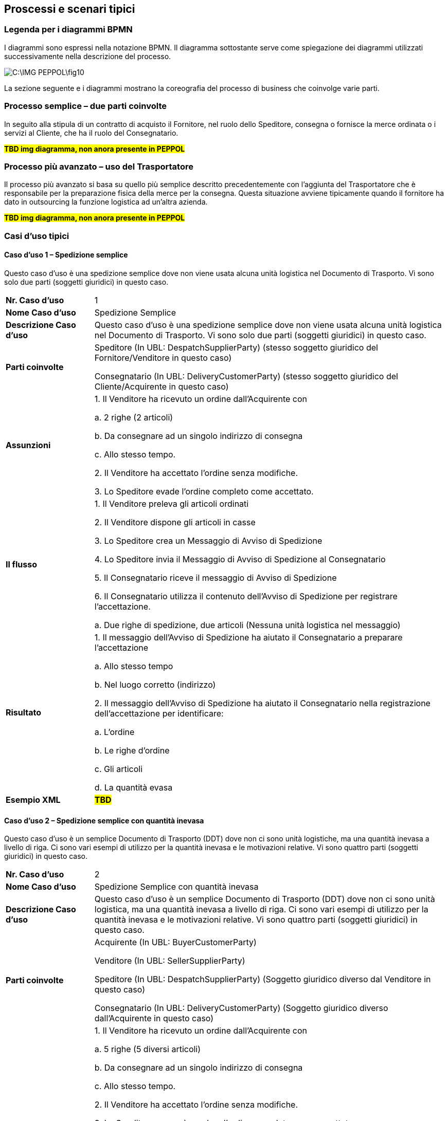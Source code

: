 == Proscessi e scenari tipici

=== Legenda per i diagrammi BPMN

I diagrammi sono espressi nella notazione BPMN.  Il diagramma sottostante serve come spiegazione dei diagrammi utilizzati successivamente nella descrizione del processo.


image::C:\IMG_PEPPOL\fig10.JPG[]

La sezione seguente e i diagrammi mostrano la coreografia del processo di business che coinvolge varie parti.

=== Processo semplice – due parti coinvolte

In seguito alla stipula di un contratto di acquisto il Fornitore, nel ruolo dello Speditore, consegna o fornisce la merce ordinata o i servizi al Cliente, che ha il ruolo del Consegnatario.


#**TBD img diagramma, non anora presente in PEPPOL**#


=== Processo più avanzato – uso del Trasportatore

Il processo più avanzato si basa su quello più semplice descritto precedentemente con l’aggiunta del Trasportatore che è responsabile per la preparazione fisica della merce per la consegna.  Questa situazione avviene tipicamente quando il fornitore ha dato in outsourcing la funzione logistica ad un’altra azienda.


#**TBD img diagramma, non anora presente in PEPPOL**#

=== Casi d’uso tipici

==== Caso d’uso 1 – Spedizione semplice

Questo caso d’uso è una spedizione semplice dove non viene usata alcuna unità logistica nel Documento di Trasporto. Vi sono solo due parti (soggetti giuridici) in questo caso.


[width="100%",cols="1,4"]
|====
| *Nr. Caso d’uso* | 1  
| *Nome Caso d’uso* | Spedizione Semplice  
| *Descrizione Caso d’uso* | Questo caso d’uso è una spedizione semplice dove non viene usata alcuna unità logistica nel Documento di Trasporto. Vi sono solo due parti (soggetti giuridici) in questo caso.  
| *Parti coinvolte* | Speditore (In UBL: DespatchSupplierParty) (stesso soggetto giuridico del Fornitore/Venditore in questo caso)

Consegnatario (In UBL: DeliveryCustomerParty) (stesso soggetto giuridico del Cliente/Acquirente in questo caso)
 
| *Assunzioni* | 
1. Il Venditore ha ricevuto un ordine dall’Acquirente con 

    a. 2 righe (2 articoli)

    b. Da consegnare ad un singolo indirizzo di consegna 

    c. Allo stesso tempo.

2.	Il Venditore ha accettato l’ordine senza modifiche.

3.	Lo Speditore evade l’ordine completo come accettato.
 
| *Il flusso* |  
1.	Il Venditore preleva gli articoli ordinati 

2.	Il Venditore dispone gli articoli in casse

3.	Lo Speditore crea un Messaggio di Avviso di Spedizione 

4.	Lo Speditore invia il Messaggio di Avviso di Spedizione al Consegnatario

5.	Il Consegnatario riceve il messaggio di Avviso di Spedizione

6.	Il Consegnatario utilizza il contenuto dell’Avviso di Spedizione per registrare l’accettazione.

    a.	Due righe di spedizione, due articoli (Nessuna unità logistica nel messaggio)

| *Risultato* |  
1.	Il messaggio dell’Avviso di Spedizione ha aiutato il Consegnatario a preparare l’accettazione 

    a.	Allo stesso tempo

    b.	Nel luogo corretto (indirizzo)

2.	Il messaggio dell’Avviso di Spedizione ha aiutato il Consegnatario nella registrazione dell’accettazione per identificare:

    a.	L’ordine

    b.	Le righe d’ordine

    c.	Gli articoli

    d.	La quantità evasa

| *Esempio XML* |  #*TBD*#
|====


==== Caso d’uso 2 – Spedizione semplice con quantità inevasa

Questo caso d’uso è un semplice Documento di Trasporto (DDT) dove non ci sono unità logistiche, ma una quantità inevasa a livello di riga. Ci sono vari esempi di utilizzo per la quantità inevasa e le motivazioni relative. Vi sono quattro parti (soggetti giuridici) in questo caso.




[width="100%",cols="1,4"]
|====
| *Nr. Caso d’uso* | 2  
| *Nome Caso d’uso* | Spedizione Semplice con quantità inevasa   
| *Descrizione Caso d’uso* | Questo caso d’uso è un semplice Documento di Trasporto (DDT) dove non ci sono unità logistica, ma una quantità inevasa a livello di riga. Ci sono vari esempi di utilizzo per la quantità inevasa e le motivazioni relative. Vi sono quattro parti (soggetti giuridici) in questo caso.    
| *Parti coinvolte* | 
Acquirente (In UBL: BuyerCustomerParty)

Venditore (In UBL: SellerSupplierParty)

Speditore (In UBL: DespatchSupplierParty) (Soggetto giuridico diverso dal Venditore in questo caso)

Consegnatario (In UBL: DeliveryCustomerParty) (Soggetto giuridico diverso dall’Acquirente in questo caso)

| *Assunzioni* | 
1.	Il Venditore ha ricevuto un ordine dall’Acquirente con

    a.	5 righe (5 diversi articoli)

    b.	Da consegnare ad un singolo indirizzo di consegna

    c.	Allo stesso tempo.

2.	Il Venditore ha accettato l’ordine senza modifiche.

3.	Lo Speditore non può evadere l’ordine completo come accettato.

4.	La prima riga contiene la quantità ordinata

5.	La seconda riga contiene la consegna di 6 dei 10 articoli ordinati. 
I rimanenti 4 articoli saranno consegnati in un’altra Spedizione.  

6.	La terza linea contiene la consegna di 6 dei 10 articoli ordinati. I rimanenti 4 articoli non-saranno consegnati.  

7.	La quarta riga contiene la consegna di 6 dei 10 articoli. 3 articoli saranno consegnati in un’altra Spedizione e 1 articolo non sarà consegnato.

8.	La quinta riga contiene una consegna di 12 invece dei 10 articoli ordinati.

| *Il flusso* | 
1.	Il Venditore preleva gli articoli ordinati

2.	Il Venditore dispone gli articoli in casse

3.	Lo Speditore crea un messaggio di Avviso di Spedizione 

4.	Lo Speditore invia il messaggio di Avviso di Spedizione al Cliente

5.	Il Consegnatario riceve il messaggio di Avviso di Spedizione

6.	Il Consegnatario utilizza il contenuto del messaggio di Avviso Spedizione per registrare l’accettazione.

    a.	Cinque righe della spedizione con articoli differenti, ma una parte degli articoli relativa alle righe 2-5 è sia inevasa o non può essere consegnata affatto. (Il messaggio non utilizza alcuna unità logistica)
 
| *Risultato* | 
1.	Il messaggio di Avviso di Spedizione ha aiutato il Consegnatario a preparare l’accettazione 
    
    a.	In tempo
    
    b.	Nel luogo corretto (indirizzo)

2.	Il messaggio di Avviso di Spedizione ha aiutato il Consegnatario nella registrazione dell’accettazione per identificare:
    
    a.	L’ordine
    
    b.	Le righe d’ordine
    
    c.	Gli articoli
    
    d.	La quantità evasa
    
    e.	La quantità inevasa da consegnare successivamente
    
    f.	La quantità inevasa che non verrà mai consegnata
| *Esempio XML* |  #*TBD*#
|====


==== Caso d’uso 3 – Spedizione con unità logistica utilizzando le chiavi GS1

Questo caso d’uso rappresenta l’uso più specifico del Documento di Trasporto (DDT) dove vengono applicate al suo interno diverse chiavi GS1 per identificare diverse entità nel documento, come; Parti di business, Endpoint, Shipment id, consignment id, logistic unit id ed identificatori dei prodotti. 



[width="100%",cols="1,4"]
|====
| *Nr. Caso d’uso* | 3  
| *Nome Caso d’uso* | Documento di Trasporto con unità logistica e uso di chiavi GS1  
| *Descrizione Caso d’uso* | Descrive un processo completo per cui uno Speditore genera un Documento di Trasporto basato su informazioni relative all’ordine e ai prodotti.

Il Documento di Trasporto (DDT) abilita il Fornitore / Trasportatore a fornire informazioni dettagliati sul contenuto di una spedizione e permette all’Acquirente di riconciliare, o confermare, la spedizione fisica a fronte dell’ordine; esso fornisce una copia del dettaglio di imballaggio della spedizione e la composizione della consegna.

Il Documento di Trasporto è inviato dallo Speditore al Consegnatario quando la merce viene inviata.
| *Parti coinvolte* | 
Lo Speditore (In UBL: DespatchSupplierParty) (In questo caso è soggetto giuridico diverso dal Venditore)

Venditore (In UBL: SellerSupplierParty)

Consegnatario (In UBL: DeliveryCustomerParty) (In questo caso è soggetto giuridico diverso dall’Acquirente)

Acquirente (In UBL: BuyerCustomerParty)
| *Pre condizioni* | Allineamento delle anagrafiche centrali con ubicazioni (GLNs) e prodotti (GTINs). 
| *Post condizioni* | Il Documento di Trasporto è ricevuto dal destinatario della merce. 
| *Assunzioni* | 
a.	L’Avviso di Spedizione ha un ID di spedizione (GSIN) assegnato dal venditore

b.	L’Avviso di Spedizione ha un ID di consegna che è stato assegnato dal trasportatore (GINC)

c.	Un luogo di consegna (no cross-docking) che è identificato da un GLN.

d.	Le quattro righe di spedizione sono ciascuna una unità ordinabile – un GTIN.

e.	Due unità ordinate (GTIN) sono imballate in ogni pallet.

f.	Ci sono due pallet nella spedizione.

g.	Ad ogni pallet standard è assegnata un’etichetta logistica (SSCC) identificativa.

h.	Un’etichetta logistica è stata applicate ad ognuno dei pallet dove l’SSCC è usato e rappresentato con numeri in chiaro, dettagli sull’indirizzo e codice a barre GS1 128

#*TBD* image#
| *Il flusso* | 
Il Venditore ha accettato l’ordine senza modifiche.

1.	Il Venditore preleva la merce ordinata 

2.	La merce ordinata consiste di un pallet ogni 2 righe di articoli 
ordinati.

3.	Lo Speditore carica la merce per il trasporto. 

4.	Lo Speditore invia l’Avviso di Spedizione (DDT) al Consegnatario

5.	Il Consegnatario receve il messaggio di Avviso di Spedizione

6.	Il Consegnatario usa il contenuto del messaggio di Avviso di Spedizione per registrare l’accettazione.

| *Risultato* | 
1.	Il messaggio di Avviso di Spedizione ha aiutato il Consegnatario a preparare l’accettazione della merce:

a.	In tempo

b.	Nel luogo corretto (indirizzo)

2.	L’Avviso di Spedizione ha aiutato il Consegnatario nella registrazione dell’accettazione per identificare:

a.	L’ordine

b.	Le righe d’ordine

c.	Le unità logistiche 

d.	La descrizione della merce

e.	La quantità evasa

f.	Le Parti coinvolte nel processo


| *Esempio XML* |  #*TBD*#
|====

Di seguito si forniscono ulteriori dettagli e chiarimenti sulle varie chiavi e identificatori utilizzati in questo Caso d’uso, come pure i benfici che gli implementatori possono ottenere quando li usano. Infine vi sono due immagini che chiariscono la relazione che intercorre tra gli identificatori GSIN e GINC.  

[width="100%",cols="1,4"]
|====
2+| **Di seguito, una panoramica e una spiegazione delle chiavi usate nel caso d'uso.**  
| **GLN**:

Global location number |   
Speditore - Identificazione organizzativa.

Speditore - Identificazione Endpoint 

Consegnatario - Identificazione organizzativa.

Consegnatario - Identificazione Endpoint

Acquirente - Identificazione organizzativa.

Acquirente - Identificazione Endpoint.

Venditore - Identificazione organizzativa

Venditore - Identificazione Endpoint.
| **SSCC**:

Serial Shipping Container Code |

Ad ogni unità logistica viene assegnata una SSCC.

L’SSCC è una chiave identificativa GS1 per un articolo di qualsiasi composizione utilizzato per il trasporto e/o deposito che necessita di essere gestito attraverso la catena di fornitura. L’SSCC è assegnato per la durata del trasporto dell’articolo merce ed è un elemento obbligatorio nell’Etichetta Logistica di GS1



| **GSIN**:

Global Shipment Identification Number | 

Identificativo della Spedizione. Un numero di spedizione per il Documento di Trasporto.

A livello documento questo specifica il numero assegnato all’intera Spedizione, che può essere formata da diverse consegne.

•	Numero assegnato dal venditore per identificare un raggruppamento logico di unità logistiche o di trasporto che sono tipicamente assemblate dal venditore per il trasporto di una spedizione.

•	È allineato al requisito del Unique Consignment Reference (UCR) del World Customs Organisation (WCO).

È approvato da ISO/IEC 15459 (ISO License Plate).
| **GINC**:

Global Identification Number of Consignment | 
Un numero di consegna per il Documento di Trasporto

•	Utilizzato per identificare il raggruppamento logico di unità logistiche o di trasporto che sono assemblate per il trasporto associato ad un documento di trasporto.

•	È utilizzato per identificare il raggruppamento logico di unità logistiche durante uno specifico viaggio nel quale ci potrebbbero essere molteplici fasi di consegna.

| **GTIN**:

Global trade Item Number |
Ogni articolo ordinato come un GTIN.

Identificazione del Prodotto.
|====


[width="100%",cols="1,4"]
|====
2+| **Di seguito, una panoramica e una spiegazione delle chiavi usate nel caso d'uso.**  
| **GTIN**:

Global trade Item Number |
•	La merce corretta e i dati associati sono stati ottenuti grazie ad un allineamento dei dati a monte. 
| **GLN**:

Global location number |   
•	Dati di ubicazione precisi e fidati sono stati ottenuti attraverso l’allineamento con i registri anagrafici principali di GS1. 
| **SSCC**:

Serial Shipping Container Code |
•	Le unità logistiche vengono identificate individualmente mediante l’SSCC (Serial Shipping Container Code)

•	I dettagli sul’articolo merce vengono acceduti attraverso la lettura di codici a barre o leggendo (EPC/RFID) l’SSCC posto sull’unità logistica. 

•	L’uso dell’SSCC su di una unità logistica è soggetto a regole, cioè che multiple SSCC visibili su di una unità logistica possono essere solo utilizzate a scopo di transito.

o	Se due o più SSCC vengono applicate su di una unità logistica, le unità associate ad una data SSCC devono essere avvolte o legate insieme a formare un’unità logistica individuale.

o	Multipli SSCC possono essere applicate su unità individuali di una unità logistica per il successivo cross-docking ma queste DEVONO essere avvolte in modo da non essere visibili.

•	Inoltre, un’etichetta logistica principale deve essere applicata all’unità logistica complessiva per la consegna al centro di distribuzione.

| **GSIN**:

Global Shipment Identification Number | 
•	Un numero di spedizione riconosciuto a livello globale utilizzato per identificare univocamente la spedizione nel suo complesso come specificato dal venditore. 
| **GINC**:

Global Identification Number of Consignment | 
•	Un numero di consegna riconosciuto a livello globale utilizzato per identificare univocamente la consegna come specificato dallo spedizioniere. 
|====


Chiarimenti supplementary sull’uso del GSIN e del GINC.

_Assemblaggio delle chiavi:_

#**TBD** img#


==== Caso d’uso 4 – Spedizione con indicazione del peso, lunghezza e/o volume degli articoli merce

Questo caso d’uso dimostra l’uso del Documento di Trasporto, dove il Venditore spedisce degli articoli prezzati in base al peso, lunghezza e/o volume (es. insalata, carne). 



[width="100%",cols="1,4"]
|====
| *Nr. Caso d’uso* | 4  
| *Nome Caso d’uso* | 
Spedizione con articoli descritti mediante il peso, la lunghezza e/o il volume (es. verdure, carne) 
| *Descrizione Caso d’uso* |
Questo caso d’uso dimostra l’uso del Documento di Trasporto (DDT), dove il Venditore spedisce degli articoli prezzati in base al peso, lunghezza e/o volume. Quindi, il peso, la lunghezza o il volume degli articoli sono importanti.  Le unità logistiche vengono utilizzate per indicare come sono imballati gli gli articoli. 

Questo caso d’uso dimostra inoltre:

•	l’uso di identificatori per diverse parti (GLN ed il numero di organizzazione Svedese)

•	l’uso di ItemBestBeforeDate, ItemExpiryDate, ItemBatchNumber, ItemSerialNumbers, 

•	l’uso delle chiavi SSCC,

•	l’uso dell’ItemSellersIdentifier e dell’ItemStandardIdentifier (GTIN).
| *Parti coinvolte* | 
Lo Speditore (In UBL: DespatchSupplierParty) (In questo caso è lo stesso soggetto giuridico del Fornitore/Venditore)

Il Consegnatario (In UBL: DeliveryCustomerParty) (In questo caso è lo stesso soggetto giuridico del Cliente/Acquirente)
| *Assunzioni* | 
1.	Il Venditore ha ricevuto un ordine dall’Acquirente con:

a.	4 righe (4 articoli) che sono prezzate in base al peso

b.	Da consegnare ad un singolo indirizzo di consegna 

c.	Allo stesso tempo.

2.	Il Venditore ha accettato l’ordine senza modifiche.

3.	Il Venditore consegna l’ordine completo come accettato. 

4.	Gli articoli sono suddivisi in quattro unità logistiche diverse.

#*TBD* image#
| *Il flusso* |
1.	Il Venditore preleva gli articoli ordinati 

2.	Il Venditore pesa gli articoli merce. 

3.	Il Venditore carica gli articoli in unità logistiche (Scatole)

4.	Lo Speditore crea il messaggio di Avviso di Spedizione

5.	Lo Speditore invia il messaggio di Avviso di Spedizione al Consegnatario

6.	Il Consegnatario riceve il messaggio di Avviso di Spedizione

7.	Il Consegnatario usa il contenuto dell’Avviso di Spedizione per registrare l’accettazione.

a.	Quattro righe di spedizione, quattro articoli.

b.	Le unità logistiche sono identificate mediante identificatori SSCC

c.	Il peso consegnato è utilizzato nell’accettazione (per verifica)

8.	Il Consegnatario usa il contenuto del messaggio di Avviso Spedizione per lo stoccaggio e la movimentazione.

a.	Gli articoli possono essere stoccati per BestBeforeDate o ExpiryDate

b.	Gli articoli possono essere stoccati per lotto e/o numero seriale

c.	Gli articoli possono essere movimentati in base al peso della unità logistica

| *Risultato* | 
1.	Il messaggio di Avviso di Spedizione ha aiutato il Consegnatario a preparare l’accettazione 

a.	In tempo

b.	Nel luogo corretto (indirizzo)

c.	Con strumenti di stoccaggio appropriati

2.	Il messaggio di Avviso di Spedizione ha aiutato il Consegnatario nel processo di registrazione dell’accettazione per identificare

a.	L’ordine

b.	Le righe d’ordine

c.	Le unità logistiche 

d.	Gli articoli

e.	La quantità evasa/peso

| *Esempio XML* |  #*TBD*#
|====


==== Caso d’uso 5 – Spedizione avanzata con l’uso della maggior parte delle informazioni di business

Questo caso d’uso è relativamente più complesso e dimostra l’uso della maggior parte dei termini di business disponibili nel messaggio del Documento di Trasporto.

[width="100%",cols="1,4"]
|====
| *Nr. Caso d’uso* | 5  
| *Nome Caso d’uso* | Documento di Trasporto (DDT) avanzato con dimostrazione della maggior parte dei termini di business 
| *Descrizione Caso d’uso* | Questo caso d’uso rappresenta un uso molto complesso del Documento di Trasporto perchè dimostra l’uso di tutti i termini di business esistenti nel messaggio del Documento di Trasporto elettronico.

Questo caso d’uso dimostra anche diversi utilizzi di:

•	Identificativo delle Parti di business

•	Identificativo degli articoli

•	Imballaggi

| *Parti coinvolte* | 
Acquirente (In UBL: BuyerCustomerParty)

Venditore (In UBL: SellerSupplierParty)

Speditore (In UBL: DespatchSupplierParty) (In questo caso d’uso è un soggetto giuridico diverso dal Venditore)

Consegnatario (In UBL: DeliveryCustomerParty) (In questo caso d’uso è un soggetto giuridico diverso dall’Acquirente)

Committente (In UBL: OriginatorCustomerParty)

| *Assunzioni* | 
1.	Il Venditore e lo Speditore sono soggetti giuridici diversi.

2.	L’Acquirente e il Consegnatario sono soggetti giuridici diversi.

3.	Il Venditore ha ricevuto un ordine dall’Acquirente

a.	5 righe d’ordine (5 articoli).

b.	La riga d’ordine 4 non è consegnata con questa spedizione.

c.	La seconda riga della Spedizione contiene una consegna di 6 dei 10 articoli ordinati. I rimanenti 4 articoli saranno consegnati in un’altra spedizione.  

d.	La terza riga della Spedizione è basata sul peso.

e.	Ordine da consegnare ad un unico indirizzo di consegna.

f.	Allo stesso stempo.

g.	La riga 4 della Spedizione contiene articoli pericolosi.

4.	Il Venditore ha accettato l’ordine senza modifiche. 

5.	Lo Speditore è responsabile per la consegna e utilizza un trasportatore per il trasporto fisico.

6.	Gli articoli nella prima e seconda riga sono nella stessa unità logistica.

7.	Gli articoli nella riga tre e quatto sono in unità logistiche separate.

#*TBD* image#

| *Il flusso* | 
1.	Il Venditore preleva gli articoli ordinati

2.	Il Venditore carica gli articoli in unità logistiche (Scatole, casse, pallet, etc..)

3.	Lo Speditore identifica tutti i dettagli della spedizione

4.	Il trasportatore prende la merce per iniziare il trasporto  

5.	Lo Speditore crea il messaggio di Avviso Spedizione

6.	Lo Speditore invia il messaggio di Avviso Spedizione al Consegnatario

7.	Il Consegnatario può usare l’ID di tracking per tracciare la spedizione

8.	Il Consegnatario riceve il messaggio di Avviso Spedizione

9.	Il trasportatore consegna la merce al Consegnatario

10.	Il Consegnatario usa il contenuto del messaggio di Avviso Spedizione per la registrazione dell’accettazione.

a.	Quattro righe di Spedizione, Quattro articoli.

b.	Le unità logistiche sono identificate mediante identificatori SSCC

11.	Il Consegnatario usa il contenuto del messaggio di Avviso Spedizione per stoccaggio e movimentazione.

a.	Le unità logistiche con articoli pericolosi vengono identificate

b.	Gli articoli possono essere stoccati per best before date, per lotto e/o numero seriale

c.	Gli articoli possono essere movimentati in base al peso della unità logistica
| *Risultato* |
1.	Il messaggio di Avviso Spedizione ha aiutato il Consegnatario a preparare l’accettazione 

a.	In tempo

b.	Nel luogo giusto (indirizzo)

c.	Con strumenti di stoccaggio appropriati

d.	In modo sicuro

2.	Il messaggio di Avviso di Spedizione ha aiutato il Consegnatario nel processo di registrazione dell’accettazione per identificare

a.	L’ordine

b.	Le righe d’ordine

c.	Le unità logistiche 

d.	Gl articoli

e.	La quantità evasa/peso
| *Esempio XML* |  #*TBD*#
|====

